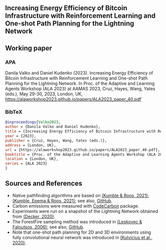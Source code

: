 #+OPTIONS: toc:nil

#+begin_abstract

#+end_abstract

** Increasing Energy Efficiency of Bitcoin Infrastructure with Reinforcement Learning and One-shot Path Planning for the Lightning Network

** Working paper
*** APA
Danila Valko and Daniel Kudenko (2023).	Increasing Energy Efficiency of Bitcoin Infrastructure with Reinforcement Learning and One-shot Path Planning for the Lightning Network. In Proc. of the Adaptive and Learning Agents Workshop (ALA 2023) at AAMAS 2023, Cruz, Hayes, Wang, Yates (eds.), May 29-30, 2023, London, UK, https://alaworkshop2023.github.io/papers/ALA2023_paper_40.pdf`
*** BibTeX
#+begin_src bibtex
@inproceedings{Valko2023,
author = {Danila Valko and Daniel Kudenko},
title = {Increasing Energy Efficiency of Bitcoin Infrastructure with Reinforcement Learning and One-shot Path Planning for the Lightning Network},
year = {2023},
publisher = {Cruz, Hayes, Wang, Yates (eds.)},
address = {London, UK},
url = {https://alaworkshop2023.github.io/papers/ALA2023_paper_40.pdf},
booktitle = {Proc. of the Adaptive and Learning Agents Workshop (ALA 2023) at AAMAS 2023, May 29-30},
location = {London, UK},
series = {ALA 2023}
}
#+end_src

** Sources and References
- Native pathfinding algorithms are based on [[https://ieeexplore.ieee.org/document/9566199][(Kumble & Roos, 2021)]]; [[https://arxiv.org/pdf/2107.10070.pdf][(Kumble, Epema & Roos, 2021)]]; see also, [[https://github.com/SatwikPrabhu/Attacking-Lightning-s-anonymity][GitHub]].
- Carbon emissions were measured with [[https://github.com/mlco2/codecarbon][CodeCarbon]] package.
- Experiments were run on a snapshot of the Lightning Network obtained from [[https://github.com/lnresearch/topology][(Decker, 2020)]].
- The ForestFire sampling method was introduced in [[https://cs.stanford.edu/people/jure/pubs/sampling-kdd06.pdf][(Leskovec & Faloutsos, 2006)]]; see also, [[https://github.com/benedekrozemberczki/littleballoffur][GitHub]].
- Note that one-shot path planning for 2D and 3D environments using fully convolutional neural network was introduced in [[https://arxiv.org/pdf/2004.00568.pdf][(Kulvicius et al., 2020)]].
